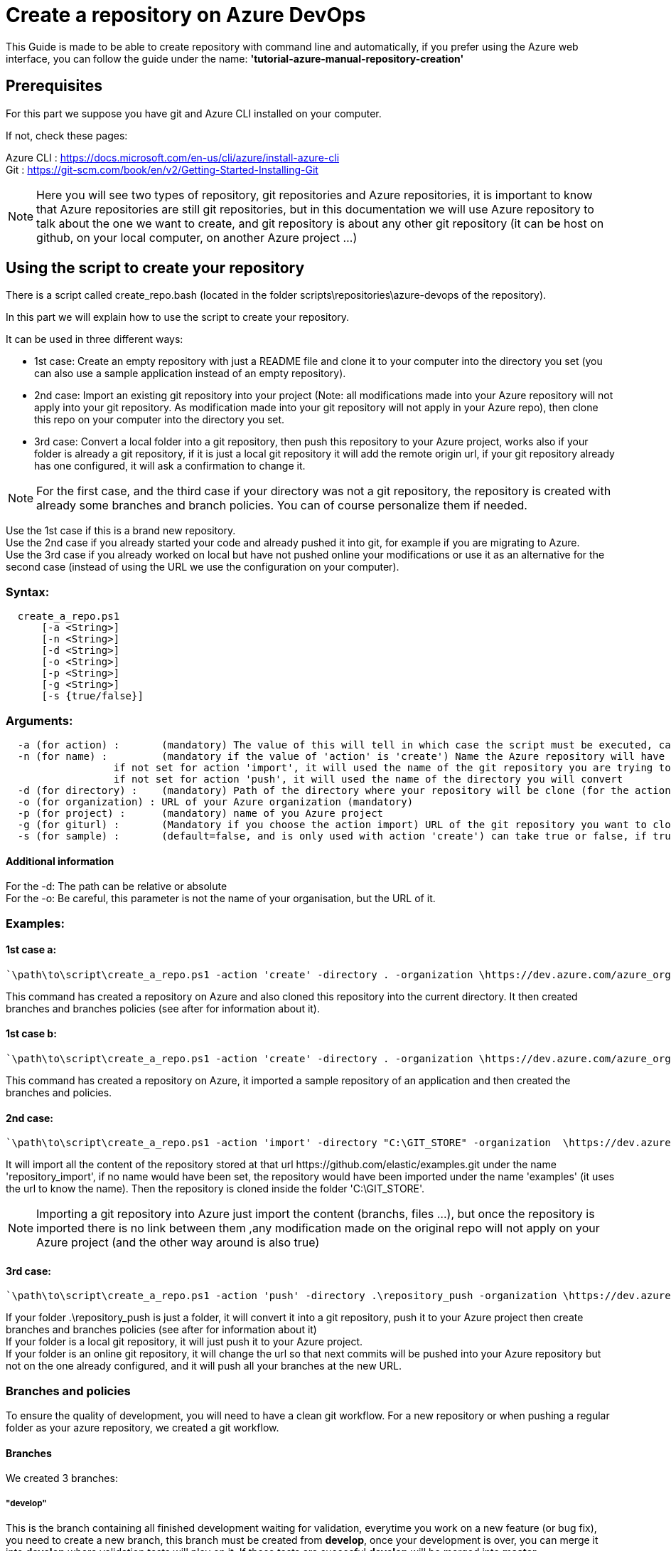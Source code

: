 :imagesdir: ./images/guide-azure-script-repository-creation
= Create a repository on Azure DevOps

This Guide is made to be able to create repository with command line and automatically, if you prefer using the Azure web interface, you can follow the guide under the name: *'tutorial-azure-manual-repository-creation'*

== Prerequisites
For this part we suppose you have git and Azure CLI installed on your computer.

If not, check these pages:

Azure CLI : https://docs.microsoft.com/en-us/cli/azure/install-azure-cli +
Git : https://git-scm.com/book/en/v2/Getting-Started-Installing-Git

NOTE: Here you will see two types of repository, git repositories and Azure repositories, it is important to know that Azure repositories are still git repositories, but in this documentation we will use Azure repository to talk about the one we want to create, and git repository is about any other git repository (it can be host on github, on your local computer, on another Azure project ...)

== Using the script to create your repository

There is a script called create_repo.bash (located in the folder scripts\repositories\azure-devops of the repository).


In this part we will explain how to use the script to create your repository.

It can be used in three different ways:

  - 1st case: Create an empty repository with just a README file and clone it to your computer into the directory you set (you can also use a sample application instead of an empty repository).

  - 2nd case: Import an existing git repository into your project (Note: all modifications made into your Azure repository will not apply into your git repository. As modification made into your git repository will not apply in your Azure repo), then clone this repo on your computer into the directory you set.

  - 3rd case: Convert a local folder into a git repository, then push this repository to your Azure project, works also if your folder is already a git repository, if it is just a local git repository it will add the remote origin url, if your git repository already has one configured, it will ask a confirmation to change it.


NOTE: For the first case, and the third case if your directory was not a git repository, the repository is created with already some branches and branch policies. You can of course personalize them if needed.


Use the 1st case if this is a brand new repository. +
Use the 2nd case if you already started your code and already pushed it into git, for example if you are migrating to Azure. +
Use the 3rd case if you already worked on local but have not pushed online your modifications or use it as an alternative for the second case (instead of using the URL we use the configuration on your computer).


=== Syntax: +
```
  create_a_repo.ps1
      [-a <String>]
      [-n <String>]
      [-d <String>]
      [-o <String>]
      [-p <String>]
      [-g <String>]
      [-s {true/false}]
```

=== Arguments: +
```
  -a (for action) :       (mandatory) The value of this will tell in which case the script must be executed, can be 'create' (1st case), 'import'(2nd case), 'push'(3rd case)
  -n (for name) :         (mandatory if the value of 'action' is 'create') Name the Azure repository will have
                  if not set for action 'import', it will used the name of the git repository you are trying to import (the one written in the url)
                  if not set for action 'push', it will used the name of the directory you will convert
  -d (for directory) :    (mandatory) Path of the directory where your repository will be clone (for the action 'create' and 'import'), or name of the folder you want to convert into a git repository (for the action 'push')
  -o (for organization) : URL of your Azure organization (mandatory)
  -p (for project) :      (mandatory) name of you Azure project
  -g (for giturl) :       (Mandatory if you choose the action import) URL of the git repository you want to clone
  -s (for sample) :       (default=false, and is only used with action 'create') can take true or false, if true a repository of a sample application will be created
```

==== Additional information

For the -d: The path can be relative or absolute +
For the -o: Be careful, this parameter is not the name of your organisation, but the URL of it.

=== Examples:

==== 1st case a: +
  `\path\to\script\create_a_repo.ps1 -action 'create' -directory . -organization \https://dev.azure.com/azure_organization -project azure_project -name repository_azure` +

This command has created a repository on Azure and also cloned this repository into the current directory. It then created branches and branches policies (see after for information about it).

==== 1st case b: +
  `\path\to\script\create_a_repo.ps1 -action 'create' -directory . -organization \https://dev.azure.com/azure_organization -project azure_project -name repository_azure -s true` +

This command has created a repository on Azure, it imported a sample repository of an application and then created the branches and policies.

==== 2nd case: +
  `\path\to\script\create_a_repo.ps1 -action 'import' -directory "C:\GIT_STORE" -organization  \https://dev.azure.com/azure_organization -project azure_project -name repository_import -giturl \https://github.com/elastic/examples.git` +

It will import all the content of the repository stored at that url \https://github.com/elastic/examples.git under the name 'repository_import', if no name would have been set, the repository would have been imported under the name 'examples' (it uses the url to know the name).
Then the repository is cloned inside the folder 'C:\GIT_STORE'. +

NOTE: Importing a git repository into Azure just import the content (branchs, files ...), but once the repository is imported there is no link between them ,any modification made on the original repo will not apply on your Azure project (and the other way around is also true) +

==== 3rd case: +
  `\path\to\script\create_a_repo.ps1 -action 'push' -directory .\repository_push -organization \https://dev.azure.com/azure_organization -project azure_project -name repository_push` +

If your folder .\repository_push is just a folder, it will convert it into a git repository, push it to your Azure project then create branches and branches policies (see after for information about it) +
If your folder is a local git repository, it will just push it to your Azure project. +
If your folder is an online git repository, it will change the url so that next commits will be pushed into your Azure repository but not on the one already configured, and it will push all your branches at the new URL. +

=== Branches and policies

To ensure the quality of development, you will need to have a clean git workflow. For a new repository or when pushing a regular folder as your azure repository, we created a git workflow.

==== Branches

We created 3 branches:

===== "develop"

This is the branch containing all finished development waiting for validation, everytime you work on a new feature (or bug fix), you need to create a new branch, this branch must be created from *develop*, once your development is over, you can merge it into *develop* where validation tests will play on it. If these tests are succesful *develop* will be merged into *master*

===== "master"

This branch contains every validated development ready to be released. This is from this branch that we create release.

===== "feature/TEAM/featureName"

This branch is just for giving you an example of the template you can use for naming your feature branches.

NOTE: You should never commit directly on *develop* or *master*, modifications on *develop* should only come from merge of feature branches and modifications on *master* should only come from merge of *develop*.

==== Policies

You can define policies on your branches so you can secure them from commits not following certain rules. For example you can block squash merge.

Here are the policies we use as templates.

For the *develop* and *master* branch we have limited the type of merge that can be done.

===== master

image::master_policy.PNG[]

===== develop

image::develop_policy.PNG[]

===== Additional link

There are many other parameters you can use to define your branches policy, if you need to modify it, here is a link with more information about it. +
https://docs.microsoft.com/en-us/azure/devops/repos/git/branch-policies?view=azure-devops&tabs=browser
